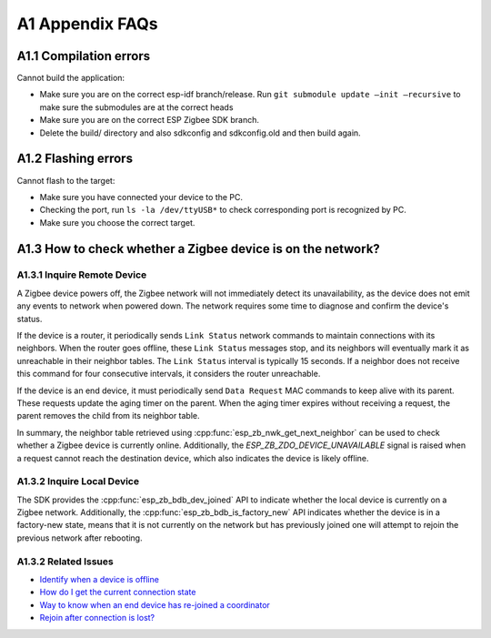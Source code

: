 A1 Appendix FAQs
================

A1.1 Compilation errors
-----------------------

Cannot build the application:

-  Make sure you are on the correct esp-idf branch/release. Run ``git submodule
   update —init —recursive`` to make sure the submodules are at the
   correct heads
-  Make sure you are on the correct ESP Zigbee SDK branch.
-  Delete the build/ directory and also sdkconfig and sdkconfig.old and
   then build again.

A1.2 Flashing errors
--------------------

Cannot flash to the target:

- Make sure you have connected your device to the PC.
- Checking the port, run ``ls -la /dev/ttyUSB*`` to check corresponding port is recognized by PC.
- Make sure you choose the correct target.

A1.3 How to check whether a Zigbee device is on the network?
------------------------------------------------------------

A1.3.1 Inquire Remote Device
~~~~~~~~~~~~~~~~~~~~~~~~~~~~

A Zigbee device powers off, the Zigbee network will not immediately detect its unavailability, as the
device does not emit any events to network when powered down. The network requires some time to diagnose
and confirm the device's status.

If the device is a router, it periodically sends ``Link Status`` network commands to maintain connections with
its neighbors. When the router goes offline, these ``Link Status`` messages stop, and its neighbors will
eventually mark it as unreachable in their neighbor tables. The ``Link Status`` interval is typically
15 seconds. If a neighbor does not receive this command for four consecutive intervals, it considers
the router unreachable.

If the device is an end device, it must periodically send ``Data Request`` MAC commands to keep alive with its
parent. These requests update the aging timer on the parent. When the aging timer expires without receiving
a request, the parent removes the child from its neighbor table.

In summary, the neighbor table retrieved using :cpp:func:`esp_zb_nwk_get_next_neighbor` can be used to check
whether a Zigbee device is currently online. Additionally, the `ESP_ZB_ZDO_DEVICE_UNAVAILABLE` signal is
raised when a request cannot reach the destination device, which also indicates the device is likely offline.

A1.3.2 Inquire Local Device
~~~~~~~~~~~~~~~~~~~~~~~~~~~

The SDK provides the :cpp:func:`esp_zb_bdb_dev_joined` API to indicate whether the local device is currently
on a Zigbee network. Additionally, the :cpp:func:`esp_zb_bdb_is_factory_new` API indicates whether the device is
in a factory-new state, means that it is not currently on the network but has previously joined one will attempt
to rejoin the previous network after rebooting.

A1.3.2 Related Issues
~~~~~~~~~~~~~~~~~~~~~

- `Identify when a device is offline <https://github.com/espressif/esp-zigbee-sdk/issues/417>`__
- `How do I get the current connection state <https://github.com/espressif/esp-zigbee-sdk/issues/544>`__
- `Way to know when an end device has re-joined a coordinator <https://github.com/espressif/esp-zigbee-sdk/issues/343>`__
- `Rejoin after connection is lost? <https://github.com/espressif/esp-zigbee-sdk/issues/18>`__
